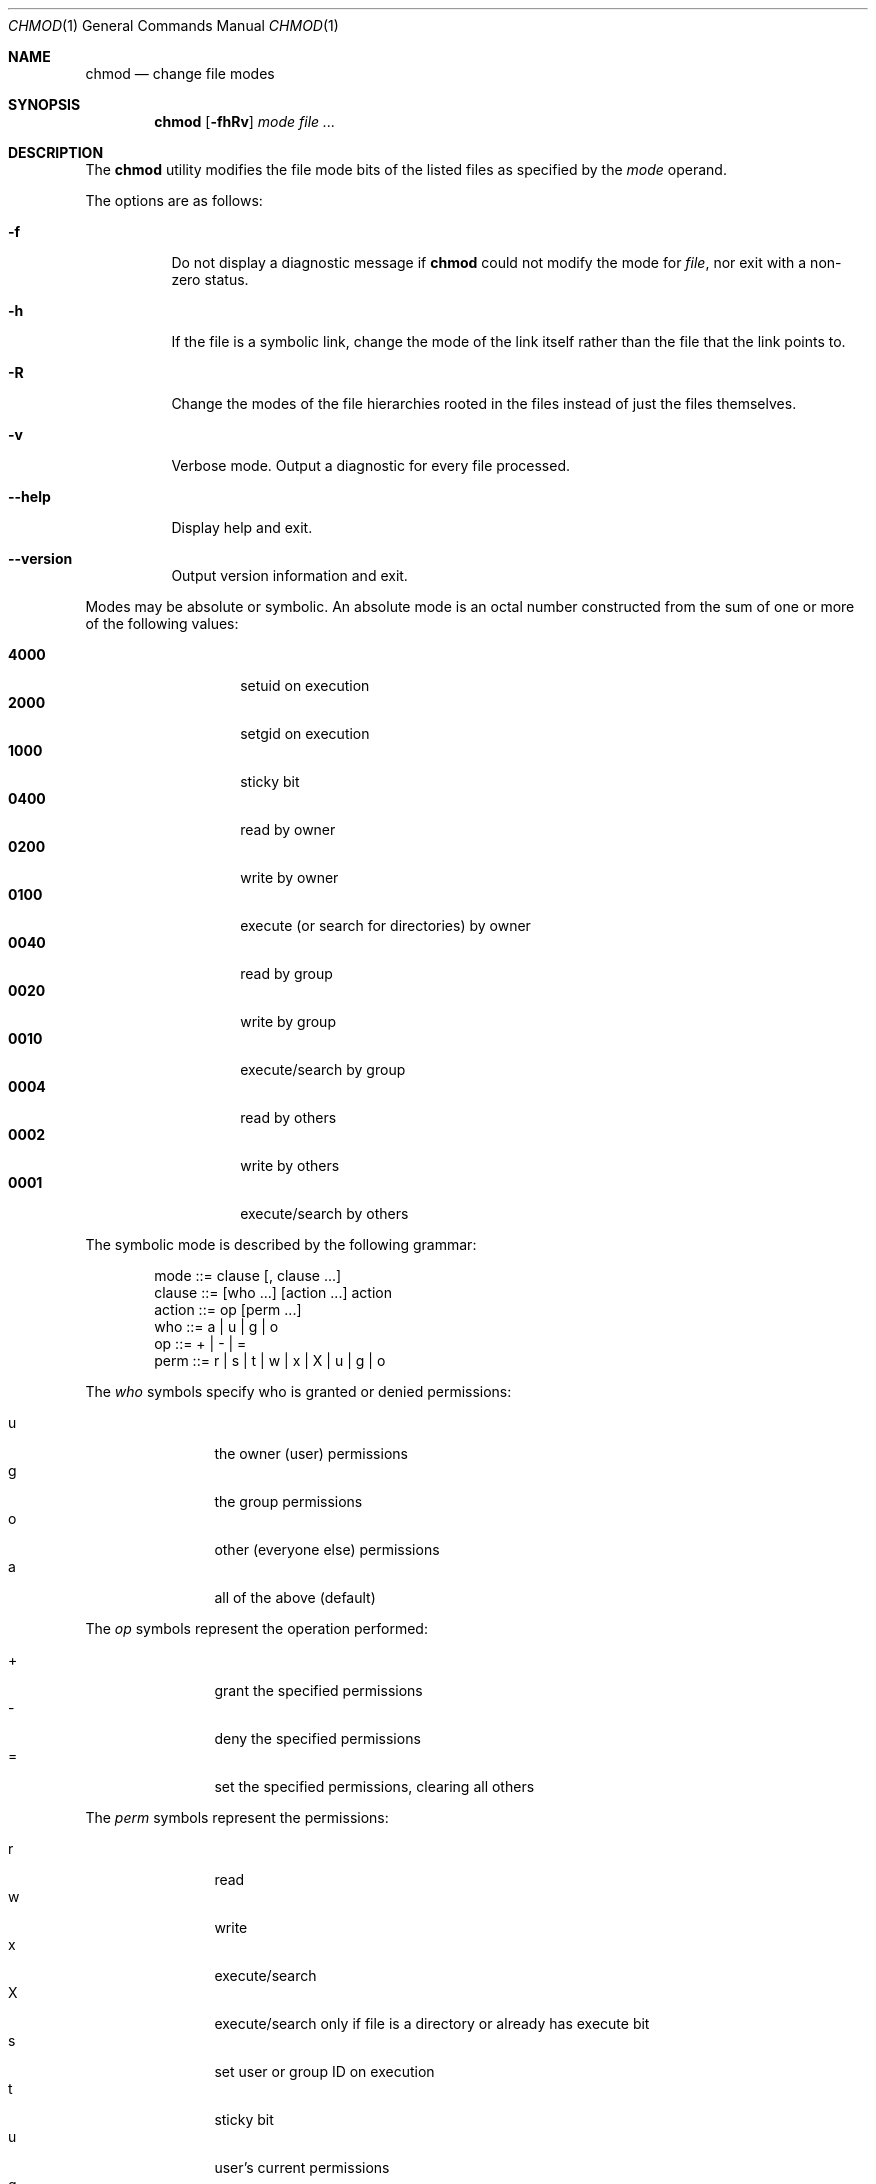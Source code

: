 .Dd August 24, 2025
.Dt CHMOD 1
.Os vibeutils
.Sh NAME
.Nm chmod
.Nd change file modes
.Sh SYNOPSIS
.Nm chmod
.Op Fl fhRv
.Ar mode
.Ar file ...
.Sh DESCRIPTION
The
.Nm
utility modifies the file mode bits of the listed files as specified by the
.Ar mode
operand.
.Pp
The options are as follows:
.Bl -tag -width Ds
.It Fl f
Do not display a diagnostic message if
.Nm
could not modify the mode for
.Ar file ,
nor exit with a non-zero status.
.It Fl h
If the file is a symbolic link, change the mode of the link itself rather than
the file that the link points to.
.It Fl R
Change the modes of the file hierarchies rooted in the files instead of just
the files themselves.
.It Fl v
Verbose mode. Output a diagnostic for every file processed.
.It Fl -help
Display help and exit.
.It Fl -version
Output version information and exit.
.El
.Pp
Modes may be absolute or symbolic.
An absolute mode is an octal number constructed from the sum of one or more
of the following values:
.Pp
.Bl -tag -width 6n -compact -offset indent
.It Li 4000
setuid on execution
.It Li 2000
setgid on execution
.It Li 1000
sticky bit
.It Li 0400
read by owner
.It Li 0200
write by owner
.It Li 0100
execute (or search for directories) by owner
.It Li 0040
read by group
.It Li 0020
write by group
.It Li 0010
execute/search by group
.It Li 0004
read by others
.It Li 0002
write by others
.It Li 0001
execute/search by others
.El
.Pp
The symbolic mode is described by the following grammar:
.Bd -literal -offset indent
mode         ::= clause [, clause ...]
clause       ::= [who ...] [action ...] action
action       ::= op [perm ...]
who          ::= a | u | g | o
op           ::= + | - | =
perm         ::= r | s | t | w | x | X | u | g | o
.Ed
.Pp
The
.Ar who
symbols specify who is granted or denied permissions:
.Pp
.Bl -tag -width 4n -compact -offset indent
.It u
the owner (user) permissions
.It g
the group permissions
.It o
other (everyone else) permissions
.It a
all of the above (default)
.El
.Pp
The
.Ar op
symbols represent the operation performed:
.Pp
.Bl -tag -width 4n -compact -offset indent
.It +
grant the specified permissions
.It -
deny the specified permissions
.It =
set the specified permissions, clearing all others
.El
.Pp
The
.Ar perm
symbols represent the permissions:
.Pp
.Bl -tag -width 4n -compact -offset indent
.It r
read
.It w
write
.It x
execute/search
.It X
execute/search only if file is a directory or already has execute bit
.It s
set user or group ID on execution
.It t
sticky bit
.It u
user's current permissions
.It g
group's current permissions
.It o
other's current permissions
.El
.Sh EXIT STATUS
.Ex -std chmod
.Sh EXAMPLES
Make a file readable/writable by everyone and executable by the owner only:
.Pp
.Dl "chmod 644 file"
.Pp
Make a file executable by everyone:
.Pp
.Dl "chmod a+x file"
.Pp
Remove write permission for group and others:
.Pp
.Dl "chmod go-w file"
.Pp
Set permissions to match another file:
.Pp
.Dl "chmod g=u file"
.Pp
Recursively give the owner read, write and execute permissions:
.Pp
.Dl "chmod -R u+rwx directory"
.Sh SEE ALSO
.Xr chown 1 ,
.Xr find 1 ,
.Xr stat 2 ,
.Xr umask 2
.Sh STANDARDS
The
.Nm
utility is compliant with the
.St -p1003.2
specification.
.Sh AUTHORS
vibeutils implementation by Travis Cole.